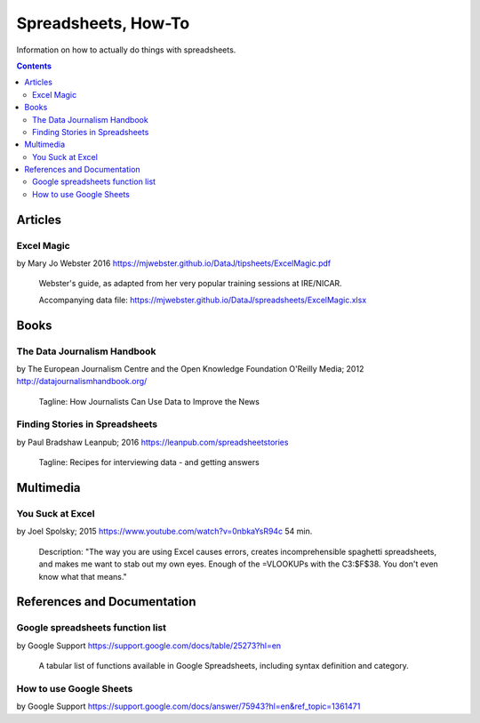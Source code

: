 ********************
Spreadsheets, How-To
********************

Information on how to actually do things with spreadsheets.


.. contents::

Articles
========

.. _excel-magic-mj-webster:

Excel Magic
+++++++++++
by Mary Jo Webster
2016
https://mjwebster.github.io/DataJ/tipsheets/ExcelMagic.pdf

    Webster's guide, as adapted from her very popular training sessions at IRE/NICAR.

    Accompanying data file:
    https://mjwebster.github.io/DataJ/spreadsheets/ExcelMagic.xlsx



Books
=====

.. _data-journalism-handbook:

The Data Journalism Handbook
++++++++++++++++++++++++++++
by The European Journalism Centre and the Open Knowledge Foundation
O'Reilly Media; 2012
http://datajournalismhandbook.org/

    Tagline: How Journalists Can Use Data to Improve the News



.. _finding-stories-in-spreadsheets:

Finding Stories in Spreadsheets
+++++++++++++++++++++++++++++++
by Paul Bradshaw
Leanpub; 2016
https://leanpub.com/spreadsheetstories

    Tagline: Recipes for interviewing data - and getting answers


Multimedia
==========

.. _you-suck-at-excel-spolsky:

You Suck at Excel
+++++++++++++++++
by Joel Spolsky; 2015
https://www.youtube.com/watch?v=0nbkaYsR94c
54 min.

    Description: "The way you are using Excel causes errors, creates incomprehensible spaghetti spreadsheets, and makes me want to stab out my own eyes. Enough of the =VLOOKUPs with the C3:$F$38. You don't even know what that means."



References and Documentation
============================

.. _google-sheets-function-list:

Google spreadsheets function list
+++++++++++++++++++++++++++++++++
by Google Support
https://support.google.com/docs/table/25273?hl=en

    A tabular list of functions available in Google Spreadsheets, including syntax definition and category.



.. _google-support-how-to-use-google-sheets:

How to use Google Sheets
++++++++++++++++++++++++
by Google Support
https://support.google.com/docs/answer/75943?hl=en&ref_topic=1361471

